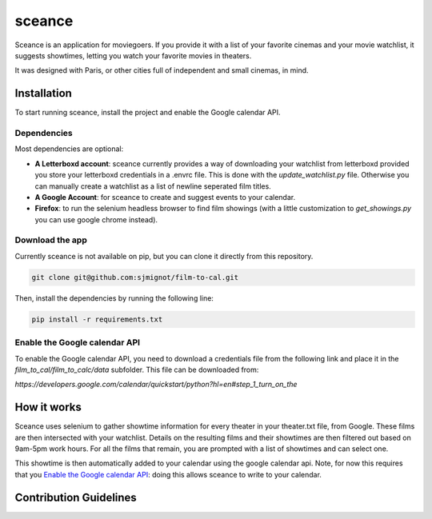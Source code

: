 ***********
sceance
***********

Sceance is an application for moviegoers. If you provide it with a list of your favorite cinemas and your movie watchlist, it suggests showtimes, letting you watch your favorite movies in theaters.

It was designed with Paris, or other cities full of independent and small cinemas, in mind.

Installation
############

To start running sceance, install the project and enable the Google calendar API.

Dependencies
============

Most dependencies are optional:

- **A Letterboxd account**: sceance currently provides a way of downloading your watchlist from letterboxd provided you store your letterboxd credentials in a .envrc file. This is done with the `update_watchlist.py` file. Otherwise you can manually create a watchlist as a list of newline seperated film titles.

- **A Google Account**: for sceance to create and suggest events to your calendar.

- **Firefox**: to run the selenium headless browser to find film showings (with a little customization to `get_showings.py` you can use google chrome instead).

Download the app
================
Currently sceance is not available on pip, but you can clone it directly from this repository.

.. code-block:: console

   git clone git@github.com:sjmignot/film-to-cal.git

Then, install the dependencies by running the following line:

.. code-block:: console

   pip install -r requirements.txt

Enable the Google calendar API
==============================

To enable the Google calendar API, you need to download a credentials file from the following link and place it in the `film_to_cal/film_to_calc/data` subfolder. This file can be downloaded from:

`https://developers.google.com/calendar/quickstart/python?hl=en#step_1_turn_on_the`

How it works
############

Sceance uses selenium to gather showtime information for every theater in your theater.txt file, from Google. These films are then intersected with your watchlist. Details on the resulting films and their showtimes are then filtered out based on 9am-5pm work hours. For all the films that remain, you are prompted with a list of showtimes and can select one.

This showtime is then automatically added to your calendar using the google calendar api. Note, for now this requires that you `Enable the Google calendar API`_: doing this allows sceance to write to your calendar.

Contribution Guidelines
#######################

